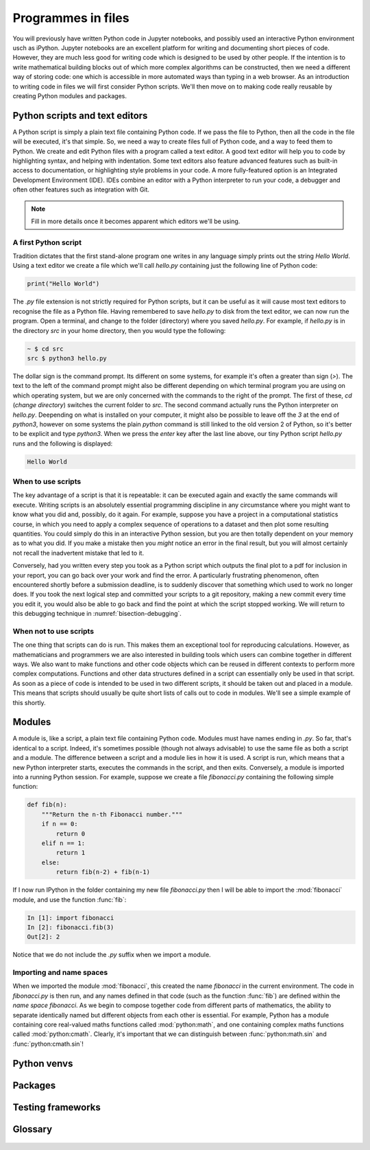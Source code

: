 Programmes in files
===================

You will previously have written Python code in Jupyter notebooks, and
possibly used an interactive Python environment usch as
iPython. Jupyter notebooks are an excellent platform for writing and
documenting short pieces of code. However, they are much less good for
writing code which is designed to be used by other people. If the
intention is to write mathematical building blocks out of which more
complex algorithms can be constructed, then we need a different way of
storing code: one which is accessible in more automated ways than
typing in a web browser. As an introduction to writing code in files
we will first consider Python scripts. We'll then move on to making
code really reusable by creating Python modules and packages.

Python scripts and text editors
-------------------------------

A Python script is simply a plain text file containing Python code. If
we pass the file to Python, then all the code in the file will be
executed, it's that simple. So, we need a way to create files full of
Python code, and a way to feed them to Python. We create and edit
Python files with a program called a text editor. A good text editor
will help you to code by highlighting syntax, and helping with
indentation. Some text editors also feature advanced features such as
built-in access to documentation, or highlighting style problems in
your code. A more fully-featured option is an Integrated Development
Environment (IDE). IDEs combine an editor with a Python interpreter to
run your code, a debugger and often other features such as integration
with Git.

.. note::

   Fill in more details once it becomes apparent which editors we'll be using.

A first Python script
~~~~~~~~~~~~~~~~~~~~~

Tradition dictates that the first stand-alone program one writes in
any language simply prints out the string `Hello World`. Using a text
editor we create a file which we'll call `hello.py` containing just
the following line of Python code:

.. code-block:: python

   print("Hello World")

The `.py` file extension is not strictly required for Python scripts,
but it can be useful as it will cause most text editors to recognise
the file as a Python file. Having remembered to save `hello.py` to
disk from the text editor, we can now run the program. Open a
terminal, and change to the folder (directory) where you saved
`hello.py`. For example, if `hello.py` is in the directory `src` in
your home directory, then you would type the following:

.. code-block:: console

   ~ $ cd src
   src $ python3 hello.py

The dollar sign is the command prompt. Its different on some systems,
for example it's often a greater than sign (`>`). The text to the left
of the command prompt might also be different depending on which
terminal program you are using on which operating system, but we are
only concerned with the commands to the right of the prompt. The first
of these, `cd` (*change directory*) switches the current folder to
`src`. The second command actually runs the Python interpreter on
`hello.py`. Deepending on what is installed on your computer, it might
also be possible to leave off the `3` at the end of `python3`, however
on some systems the plain `python` command is still linked to the old
version 2 of Python, so it's better to be explicit and type
`python3`. When we press the `enter` key after the last line above,
our tiny Python script `hello.py` runs and the following is displayed:

.. code-block:: console

   Hello World

When to use scripts
~~~~~~~~~~~~~~~~~~~

The key advantage of a script is that it is repeatable: it can be
executed again and exactly the same commands will execute. Writing
scripts is an absolutely essential programming discipline in any
circumstance where you might want to know what you did and, possibly,
do it again. For example, suppose you have a project in a
computational statistics course, in which you need to apply a complex
sequence of operations to a dataset and then plot some resulting
quantities. You could simply do this in an interactive Python session,
but you are then totally dependent on your memory as to what
you did. If you make a mistake then you *might* notice an error in the
final result, but you will almost certainly not recall the inadvertent
mistake that led to it.

Conversely, had you written every step you took as a Python script
which outputs the final plot to a pdf for inclusion in your report,
you can go back over your work and find the error. A particularly
frustrating phenomenon, often encountered shortly before a submission
deadline, is to suddenly discover that something which used to work no
longer does. If you took the next logical step and committed your
scripts to a git repository, making a new commit every time you edit
it, you would also be able to go back and find the point at which the
script stopped working. We will return to this debugging technique in
:numref:`bisection-debugging`.


When not to use scripts
~~~~~~~~~~~~~~~~~~~~~~~

The one thing that scripts can do is run. This makes them an
exceptional tool for reproducing calculations. However, as
mathematicians and programmers we are also interested in building
tools which users can combine together in different ways. We also want
to make functions and other code objects which can be reused in
different contexts to perform more complex computations. Functions and
other data structures defined in a script can essentially only be used
in that script. As soon as a piece of code is intended to be used in
two different scripts, it should be taken out and placed in a
module. This means that scripts should usually be quite short lists of
calls out to code in modules. We'll see a simple example of this
shortly.

Modules
-------

A module is, like a script, a plain text file containing Python
code. Modules must have names ending in `.py`. So far, that's
identical to a script. Indeed, it's sometimes possible (though not
always advisable) to use the same file as both a script and a
module. The difference between a script and a module lies in how it is
used. A script is run, which means that a new Python interpreter
starts, executes the commands in the script, and then
exits. Conversely, a module is imported into a running Python
session. For example, suppose we create a file `fibonacci.py`
containing the following simple function:

.. code-block:: python

   def fib(n):
       """Return the n-th Fibonacci number."""
       if n == 0:
           return 0
       elif n == 1:
           return 1
       else:
           return fib(n-2) + fib(n-1)

If I now run IPython in the folder containing my new file
`fibonacci.py` then I will be able to import the :mod:`fibonacci`
module, and use the function :func:`fib`:

.. code-block:: ipython3

   In [1]: import fibonacci
   In [2]: fibonacci.fib(3)
   Out[2]: 2

Notice that we do not include the `.py` suffix when we import a module.

Importing and name spaces
~~~~~~~~~~~~~~~~~~~~~~~~~

When we imported the module :mod:`fibonacci`, this created the name
`fibonacci` in the current environment. The code in `fibonacci.py` is
then run, and any names defined in that code (such as the function
:func:`fib`) are defined within the *name space* `fibonacci`. As we
begin to compose together code from different parts of mathematics,
the ability to separate identically named but different objects from
each other is essential. For example, Python has a module containing
core real-valued maths functions called :mod:`python:math`, and one
containing complex maths functions called
:mod:`python:cmath`. Clearly, it's important that we can distinguish
between :func:`python:math.sin` and :func:`python:cmath.sin`!



Python venvs
------------

Packages
--------

Testing frameworks
------------------


Glossary
--------

 .. glossary::
    :sorted:

    module
       A text file containing Python code which is accessed using the :ref:`import statement <python:import>`.

    name space
       A collection of names. Within a single name space, each
       name has a single defined meaning. Names in different spaces
       can be referred to using the syntax `namespace.name` where
       `namespace` is an name for the name space. Name spaces are
       themselves named, so they can be nested (`namespace.inner_namespace.name`).

    scope
       The scope of a name is the section of code for which that name is valid.

    script
    program
       A text file containing a sequence of Python statements to be
       executed. In Python, program and script are synonymous.

